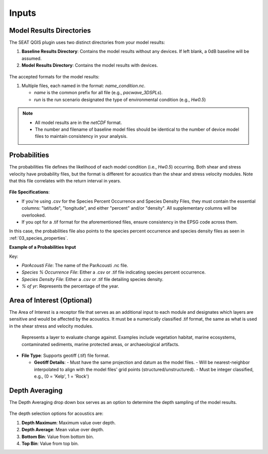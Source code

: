 .. _02_inputs:

Inputs
-------

Model Results Directories
^^^^^^^^^^^^^^^^^^^^^^^^^^^^

The SEAT QGIS plugin uses two distinct directories from your model results:

1. **Baseline Results Directory**: Contains the model results without any devices. If left blank, a 0dB baseline will be assumed.
2. **Model Results Directory**: Contains the model results with devices.

.. figure:: ../../media/model_results_directory_input.webp
   :scale: 100%
   :alt: Interface to choose the Model Results Directory in SEAT's GUI.

The accepted formats for the model results:

1. Multiple files, each named in the format: `name_condition.nc`.

   - `name` is the common prefix for all file (e.g., `pacwave_3DSPLs`).
   - `run` is the run scenario designated the type of environmental condition (e.g., `Hw0.5`)

.. _paracousti_input_files:

.. code-block:: none
   :caption: Input files structure
      
      DEMO
      ├───pacwave
      │   ├───paracousti_files
      │   │   ├───pacwave_3DSPLs_Hw0.5.nc
      │   │   ├───pacwave_3DSPLs_Hw1.0.nc
      │   │   ├───pacwave_3DSPLs_Hw1.5.nc
      │   │   ├───pacwave_3DSPLs_Hw2.0.nc

.. note::

   - All model results are in the `netCDF` format.
   - The number and filename of baseline model files should be identical to the number of device model files to maintain consistency in your analysis.

Probabilities
^^^^^^^^^^^^^^

The probabilities file defines the likelihood of each model condition (i.e., `Hw0.5`) occurring. Both shear and stress velocity have probability files, but the format is different for acoustics than the shear and stress velocity modules. 
Note that this file correlates with the return interval in years.

.. figure:: ../../media/probabilities_input.webp
   :scale: 100%
   :alt: Interface depicting the Probabilities Input in SEAT's GUI.

**File Specifications**:

- If you're using .csv for the Species Percent Occurrence and Species Density Files, they must contain the essential columns: "latitude", "longitude", and either "percent" and/or "density". All supplementary columns will be overlooked.
- If you opt for a .tif format for the aforementioned files, ensure consistency in the EPSG code across them.

In this case, the probabilities file also points to the species percent occurrence and species density files as seen in :ref:`03_species_properties`.

**Example of a Probabilities Input**

.. code-block:: text
   :caption: paracousti_probabilities.csv

   Paracousti File,Species Percent Occurance File,Species Density File,% of yr
   pacwave_3DSPLs_Hw0.5.nc,whale_watch_predictions_2021_01.csv,whale_watch_predictions_2021_01.csv,0
   pacwave_3DSPLs_Hw1.0.nc,whale_watch_predictions_2021_02.csv,whale_watch_predictions_2021_02.csv,2.729
   pacwave_3DSPLs_Hw1.5.nc,whale_watch_predictions_2021_03.csv,whale_watch_predictions_2021_03.csv,20.268
   pacwave_3DSPLs_Hw2.0.nc,whale_watch_predictions_2021_04.csv,whale_watch_predictions_2021_04.csv,39.769
   pacwave_3DSPLs_Hw2.5.nc,whale_watch_predictions_2021_05.csv,whale_watch_predictions_2021_05.csv,13.27
   pacwave_3DSPLs_Hw3.0.nc,whale_watch_predictions_2021_06.csv,whale_watch_predictions_2021_06.csv,3.49
   pacwave_3DSPLs_Hw3.5.nc,whale_watch_predictions_2021_07.csv,whale_watch_predictions_2021_07.csv,11.212
   pacwave_3DSPLs_Hw4.0.nc,whale_watch_predictions_2021_08.csv,whale_watch_predictions_2021_08.csv,0.593
   pacwave_3DSPLs_Hw4.5.nc,whale_watch_predictions_2021_09.csv,whale_watch_predictions_2021_09.csv,1.813
   pacwave_3DSPLs_Hw5.0.nc,whale_watch_predictions_2021_10.csv,whale_watch_predictions_2021_10.csv,6.462
   pacwave_3DSPLs_Hw5.5.nc,whale_watch_predictions_2021_11.csv,whale_watch_predictions_2021_11.csv,0
   pacwave_3DSPLs_Hw6.0.nc,whale_watch_predictions_2021_12.csv,whale_watch_predictions_2021_12.csv,0
   pacwave_3DSPLs_Hw6.5.nc,whale_watch_predictions_2021_01.csv,whale_watch_predictions_2021_01.csv,0
   pacwave_3DSPLs_Hw7.0.nc,whale_watch_predictions_2021_02.csv,whale_watch_predictions_2021_02.csv,0.086

Key:

- `ParAcousti File`: The name of the ParAcousti .nc file.
- `Species % Occurrence File`: Either a .csv or .tif file indicating species percent occurrence.
- `Species Density File`: Either a .csv or .tif file detailing species density.
- `% of yr`: Represents the percentage of the year.

Area of Interest (Optional)
^^^^^^^^^^^^^^^^^^^^^^

The Area of Interest is a receptor file that serves as an additional input to each module and designates which layers are sensitive and would be affected by the acoustics. It must be a numerically classified .tif format, the same as what is used in the shear stress and velocity modules.

.. figure:: ../../media/aoi_layer_gui_input.webp
   :scale: 100%
   :alt: Area of Interest File

   Represents a layer to evaluate change against. Examples include vegetation habitat, marine ecosystems, contaminated sediments, marine protected areas, or archaeological artifacts.

- **File Type**: Supports geotiff (.tif) file format.

  - **Geotiff Details**:
    - Must have the same projection and datum as the model files.
    - Will be nearest-neighbor interpolated to align with the model files' grid points (structured/unstructured).
    - Must be integer classified, e.g., (0 = 'Kelp', 1 = 'Rock')

Depth Averaging
^^^^^^^^^^^^^^^^

The Depth Averaging drop down box serves as an option to determine the depth sampling of the model results.

.. figure:: ../../media/depth_avg.webp
   :scale: 100 %
   :alt: Temporal Averaging

The depth selection options for acoustics are:

1. **Depth Maximum**: Maximum value over depth.
2. **Depth Average**: Mean value over depth.
3. **Bottom Bin**: Value from bottom bin.
4. **Top Bin**: Value from top bin.